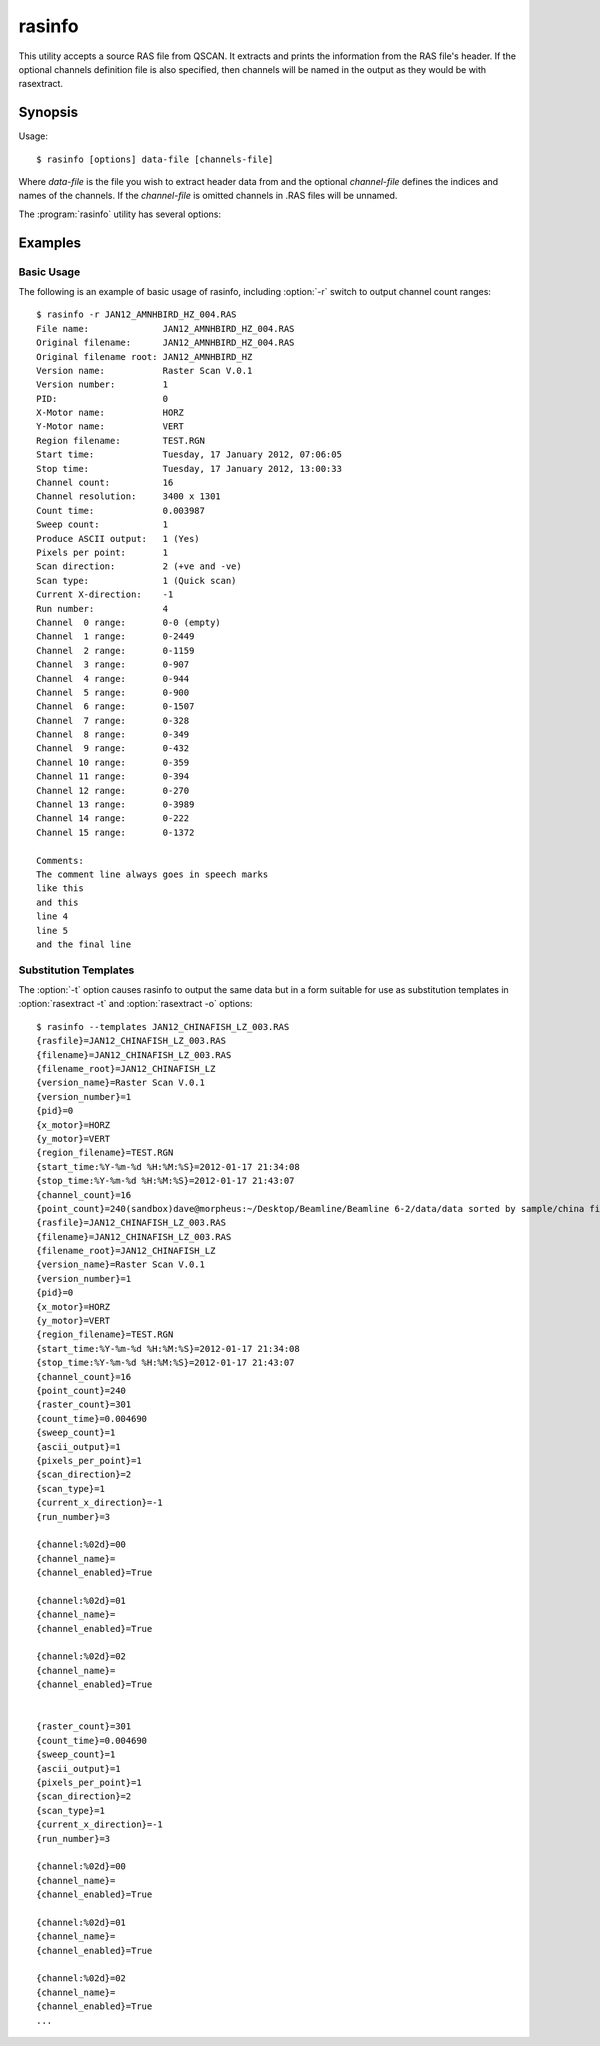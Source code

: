 =======
rasinfo
=======

This utility accepts a source RAS file from QSCAN. It extracts and prints the
information from the RAS file's header. If the optional channels definition
file is also specified, then channels will be named in the output as they would
be with rasextract.

Synopsis
========

Usage::

  $ rasinfo [options] data-file [channels-file]

Where *data-file* is the file you wish to extract header data from and the
optional *channel-file* defines the indices and names of the channels. If the
*channel-file* is omitted channels in .RAS files will be unnamed.

The :program:`rasinfo` utility has several options:

.. program:: rasinfo

.. option:: --version

   show program's version number and exit

.. option:: -h, --help

   show a help message and exit

.. option:: -q, --quiet

   produce less console output

.. option:: -v, --verbose

   produce more console output

.. option:: -l LOGFILE, --log-file=LOGFILE

   log messages to the specified file

.. option:: -P, --pdb

   run under PDB (debug mode)

.. option:: -e, --empty

   if specified, include empty channels in the output (by default empty
   channels are ignored)

.. option:: -t, --templates

   output substitution templates use with :option:`rasextract --title` and
   :option:`rasextract --output`

.. option:: -c, --channels

   output information about individual channels in addition to header details
   (note: this requires reading the entire file which can take some time)

Examples
========

Basic Usage
-----------

The following is an example of basic usage of rasinfo, including
:option:`-r` switch to output channel count ranges::

    $ rasinfo -r JAN12_AMNHBIRD_HZ_004.RAS
    File name:              JAN12_AMNHBIRD_HZ_004.RAS
    Original filename:      JAN12_AMNHBIRD_HZ_004.RAS
    Original filename root: JAN12_AMNHBIRD_HZ
    Version name:           Raster Scan V.0.1
    Version number:         1
    PID:                    0
    X-Motor name:           HORZ
    Y-Motor name:           VERT
    Region filename:        TEST.RGN
    Start time:             Tuesday, 17 January 2012, 07:06:05
    Stop time:              Tuesday, 17 January 2012, 13:00:33
    Channel count:          16
    Channel resolution:     3400 x 1301
    Count time:             0.003987
    Sweep count:            1
    Produce ASCII output:   1 (Yes)
    Pixels per point:       1
    Scan direction:         2 (+ve and -ve)
    Scan type:              1 (Quick scan)
    Current X-direction:    -1
    Run number:             4
    Channel  0 range:       0-0 (empty)
    Channel  1 range:       0-2449
    Channel  2 range:       0-1159
    Channel  3 range:       0-907
    Channel  4 range:       0-944
    Channel  5 range:       0-900
    Channel  6 range:       0-1507
    Channel  7 range:       0-328
    Channel  8 range:       0-349
    Channel  9 range:       0-432
    Channel 10 range:       0-359
    Channel 11 range:       0-394
    Channel 12 range:       0-270
    Channel 13 range:       0-3989
    Channel 14 range:       0-222
    Channel 15 range:       0-1372

    Comments:
    The comment line always goes in speech marks
    like this
    and this
    line 4
    line 5
    and the final line

Substitution Templates
----------------------

The :option:`-t` option causes rasinfo to output the same data but in
a form suitable for use as substitution templates in :option:`rasextract -t`
and :option:`rasextract -o` options::

    $ rasinfo --templates JAN12_CHINAFISH_LZ_003.RAS
    {rasfile}=JAN12_CHINAFISH_LZ_003.RAS
    {filename}=JAN12_CHINAFISH_LZ_003.RAS
    {filename_root}=JAN12_CHINAFISH_LZ
    {version_name}=Raster Scan V.0.1
    {version_number}=1
    {pid}=0
    {x_motor}=HORZ
    {y_motor}=VERT
    {region_filename}=TEST.RGN
    {start_time:%Y-%m-%d %H:%M:%S}=2012-01-17 21:34:08
    {stop_time:%Y-%m-%d %H:%M:%S}=2012-01-17 21:43:07
    {channel_count}=16
    {point_count}=240(sandbox)dave@morpheus:~/Desktop/Beamline/Beamline 6-2/data/data sorted by sample/china fish/maps/LZ/RAS files$ rasinfo --templates JAN12_CHINAFISH_LZ_003.RAS
    {rasfile}=JAN12_CHINAFISH_LZ_003.RAS
    {filename}=JAN12_CHINAFISH_LZ_003.RAS
    {filename_root}=JAN12_CHINAFISH_LZ
    {version_name}=Raster Scan V.0.1
    {version_number}=1
    {pid}=0
    {x_motor}=HORZ
    {y_motor}=VERT
    {region_filename}=TEST.RGN
    {start_time:%Y-%m-%d %H:%M:%S}=2012-01-17 21:34:08
    {stop_time:%Y-%m-%d %H:%M:%S}=2012-01-17 21:43:07
    {channel_count}=16
    {point_count}=240
    {raster_count}=301
    {count_time}=0.004690
    {sweep_count}=1
    {ascii_output}=1
    {pixels_per_point}=1
    {scan_direction}=2
    {scan_type}=1
    {current_x_direction}=-1
    {run_number}=3

    {channel:%02d}=00
    {channel_name}=
    {channel_enabled}=True

    {channel:%02d}=01
    {channel_name}=
    {channel_enabled}=True

    {channel:%02d}=02
    {channel_name}=
    {channel_enabled}=True


    {raster_count}=301
    {count_time}=0.004690
    {sweep_count}=1
    {ascii_output}=1
    {pixels_per_point}=1
    {scan_direction}=2
    {scan_type}=1
    {current_x_direction}=-1
    {run_number}=3

    {channel:%02d}=00
    {channel_name}=
    {channel_enabled}=True

    {channel:%02d}=01
    {channel_name}=
    {channel_enabled}=True

    {channel:%02d}=02
    {channel_name}=
    {channel_enabled}=True
    ...
